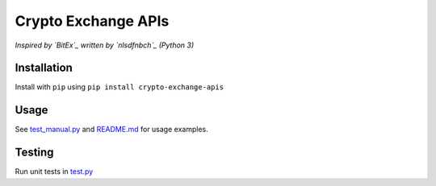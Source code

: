 Crypto Exchange APIs
====================

*Inspired by `BitEx`_ written by `nlsdfnbch`_ (Python 3)*

Installation
------------

Install with ``pip`` using ``pip install crypto-exchange-apis``

Usage
-----

See `test_manual.py`_ and `README.md`_ for usage examples.

Testing
-------

Run unit tests in `test.py`_


.. _BitEx: https://github.com/nlsdfnbch/bitex
.. _nlsdfnbch: https://github.com/nlsdfnbch
.. _test_manual.py: https://github.com/init-industries/crypto-exchange-apis/blob/master/crypto_exchange_apis/test_manual.py
.. _README.md: https://github.com/init-industries/crypto-exchange-apis/blob/master/README.md
.. _test.py: https://github.com/init-industries/crypto-exchange-apis/blob/master/crypto_exchange_apis/test.py


